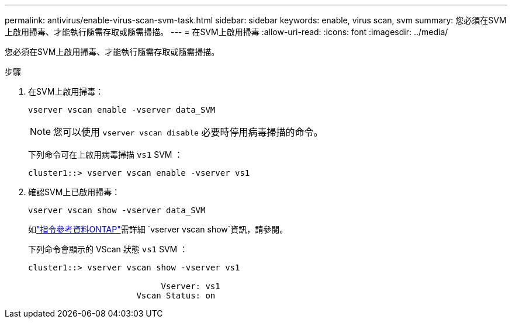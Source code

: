 ---
permalink: antivirus/enable-virus-scan-svm-task.html 
sidebar: sidebar 
keywords: enable, virus scan, svm 
summary: 您必須在SVM上啟用掃毒、才能執行隨需存取或隨需掃描。 
---
= 在SVM上啟用掃毒
:allow-uri-read: 
:icons: font
:imagesdir: ../media/


[role="lead"]
您必須在SVM上啟用掃毒、才能執行隨需存取或隨需掃描。

.步驟
. 在SVM上啟用掃毒：
+
`vserver vscan enable -vserver data_SVM`

+
[NOTE]
====
您可以使用 `vserver vscan disable` 必要時停用病毒掃描的命令。

====
+
下列命令可在上啟用病毒掃描 `vs1` SVM ：

+
[listing]
----
cluster1::> vserver vscan enable -vserver vs1
----
. 確認SVM上已啟用掃毒：
+
`vserver vscan show -vserver data_SVM`

+
如link:https://docs.netapp.com/us-en/ontap-cli/vserver-vscan-show.html["指令參考資料ONTAP"^]需詳細 `vserver vscan show`資訊，請參閱。

+
下列命令會顯示的 VScan 狀態 `vs1` SVM ：

+
[listing]
----
cluster1::> vserver vscan show -vserver vs1

                           Vserver: vs1
                      Vscan Status: on
----


